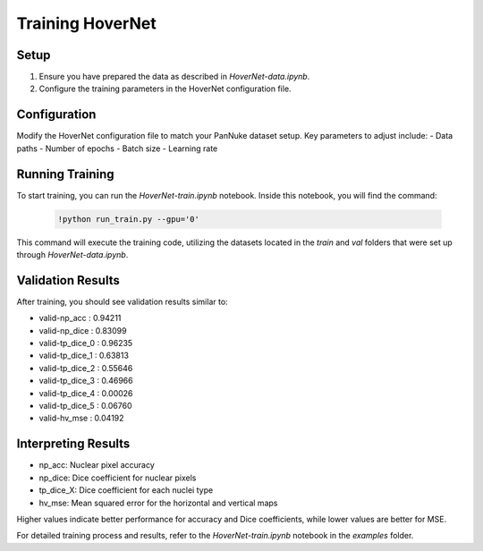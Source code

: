 Training HoverNet
=================

Setup
-----
1. Ensure you have prepared the data as described in `HoverNet-data.ipynb`.
2. Configure the training parameters in the HoverNet configuration file.

Configuration
-------------
Modify the HoverNet configuration file to match your PanNuke dataset setup. Key parameters to adjust include:
- Data paths
- Number of epochs
- Batch size
- Learning rate

Running Training
----------------
To start training, you can run the `HoverNet-train.ipynb` notebook. Inside this notebook, you will find the command:

   .. code-block:: bash

      !python run_train.py --gpu='0'

This command will execute the training code, utilizing the datasets located in the `train` and `val` folders that were set up through `HoverNet-data.ipynb`.

Validation Results
------------------
After training, you should see validation results similar to:

- valid-np_acc : 0.94211
- valid-np_dice : 0.83099
- valid-tp_dice_0 : 0.96235
- valid-tp_dice_1 : 0.63813
- valid-tp_dice_2 : 0.55646
- valid-tp_dice_3 : 0.46966
- valid-tp_dice_4 : 0.00026
- valid-tp_dice_5 : 0.06760
- valid-hv_mse : 0.04192

Interpreting Results
--------------------
- np_acc: Nuclear pixel accuracy
- np_dice: Dice coefficient for nuclear pixels
- tp_dice_X: Dice coefficient for each nuclei type
- hv_mse: Mean squared error for the horizontal and vertical maps

Higher values indicate better performance for accuracy and Dice coefficients, while lower values are better for MSE.

For detailed training process and results, refer to the `HoverNet-train.ipynb` notebook in the `examples` folder.

